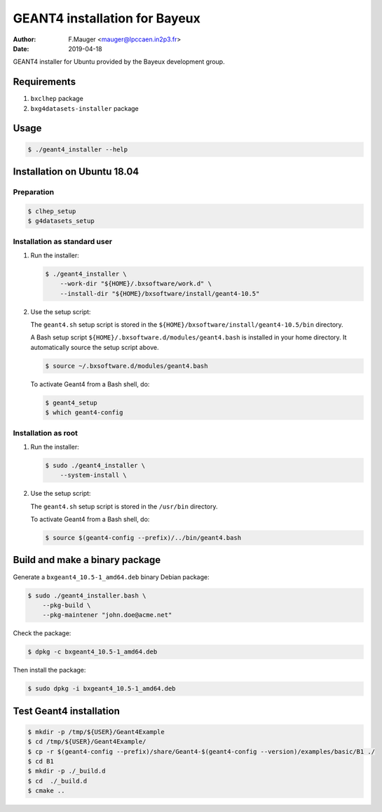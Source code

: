 =================================
GEANT4 installation for Bayeux
=================================

:author: F.Mauger <mauger@lpccaen.in2p3.fr>
:date: 2019-04-18

GEANT4 installer for Ubuntu provided by the Bayeux
development group.

Requirements
============

1. ``bxclhep`` package  
2. ``bxg4datasets-installer`` package  


Usage
======

.. code:: bash
	  
   $ ./geant4_installer --help
..

Installation on Ubuntu 18.04
============================

Preparation
-----------

.. code:: bash

   $ clhep_setup
   $ g4datasets_setup
..

   
Installation as standard user
-----------------------------

1. Run the installer:

   .. code:: bash
	  
      $ ./geant4_installer \
	  --work-dir "${HOME}/.bxsoftware/work.d" \
	  --install-dir "${HOME}/bxsoftware/install/geant4-10.5" 
   ..


2. Use the setup script:

   The ``geant4.sh`` setup script is stored
   in the ``${HOME}/bxsoftware/install/geant4-10.5/bin`` directory.
   
   A Bash setup script ``${HOME}/.bxsoftware.d/modules/geant4.bash`` is installed in your
   home directory. It automatically source the setup script above.

   .. code:: bash

      $ source ~/.bxsoftware.d/modules/geant4.bash
   ..

   To activate Geant4 from a Bash shell, do:

   .. code:: bash

      $ geant4_setup
      $ which geant4-config
   ..


Installation as root
-----------------------------

1. Run the installer:

   .. code:: bash
	  
      $ sudo ./geant4_installer \
	  --system-install \
   ..


2. Use the setup script:

   The ``geant4.sh`` setup script is stored
   in the ``/usr/bin`` directory.

   To activate Geant4 from a Bash shell, do:
   
   .. code:: bash

      $ source $(geant4-config --prefix)/../bin/geant4.bash
   ..

   
Build and make a binary package
===============================

Generate a ``bxgeant4_10.5-1_amd64.deb`` binary Debian package:

.. code:: bash
	  
   $ sudo ./geant4_installer.bash \
       --pkg-build \
       --pkg-maintener "john.doe@acme.net" 
..

Check the package:

.. code:: bash
	  
   $ dpkg -c bxgeant4_10.5-1_amd64.deb
..

Then install the package:

.. code:: bash
	  
   $ sudo dpkg -i bxgeant4_10.5-1_amd64.deb
..



   
Test Geant4 installation
========================


.. code:: bash
	  
   $ mkdir -p /tmp/${USER}/Geant4Example
   $ cd /tmp/${USER}/Geant4Example/
   $ cp -r $(geant4-config --prefix)/share/Geant4-$(geant4-config --version)/examples/basic/B1 ./
   $ cd B1
   $ mkdir -p ./_build.d
   $ cd  ./_build.d
   $ cmake ..
..


.. end
   
